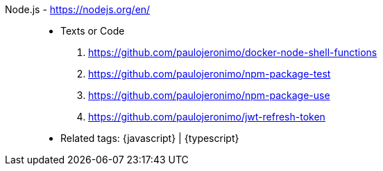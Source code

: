 [#nodejs]#Node.js# - https://nodejs.org/en/::
* Texts or Code
. https://github.com/paulojeronimo/docker-node-shell-functions
. https://github.com/paulojeronimo/npm-package-test
. https://github.com/paulojeronimo/npm-package-use
. https://github.com/paulojeronimo/jwt-refresh-token
* Related tags: {javascript} | {typescript}
